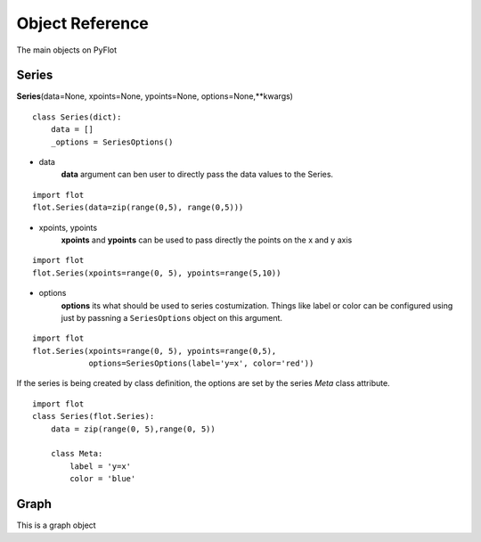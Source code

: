 ================
Object Reference
================

The main objects on PyFlot

Series
------

**Series**\(data=None, xpoints=None, ypoints=None, options=None,\*\*kwargs)

::
    
    class Series(dict):
        data = []
        _options = SeriesOptions() 
    

- data
    **data** argument can ben user to directly pass the data values to the Series.
   
::
     
    import flot
    flot.Series(data=zip(range(0,5), range(0,5)))
    

- xpoints, ypoints
   **xpoints** and **ypoints** can be used to pass directly the points on the x and y axis

::
    
    import flot
    flot.Series(xpoints=range(0, 5), ypoints=range(5,10))
    

- options
    **options** its what should be used to series costumization. Things like label or color can be configured using just by passning a ``SeriesOptions`` object on this argument.

::
    
    import flot
    flot.Series(xpoints=range(0, 5), ypoints=range(0,5),
                options=SeriesOptions(label='y=x', color='red'))
    

If the series is being created by class definition, the options are set by the series *Meta* class attribute.

::
    
    import flot
    class Series(flot.Series):
        data = zip(range(0, 5),range(0, 5))

        class Meta:
            label = 'y=x'
            color = 'blue'

    
Graph
-----

This is a graph object
